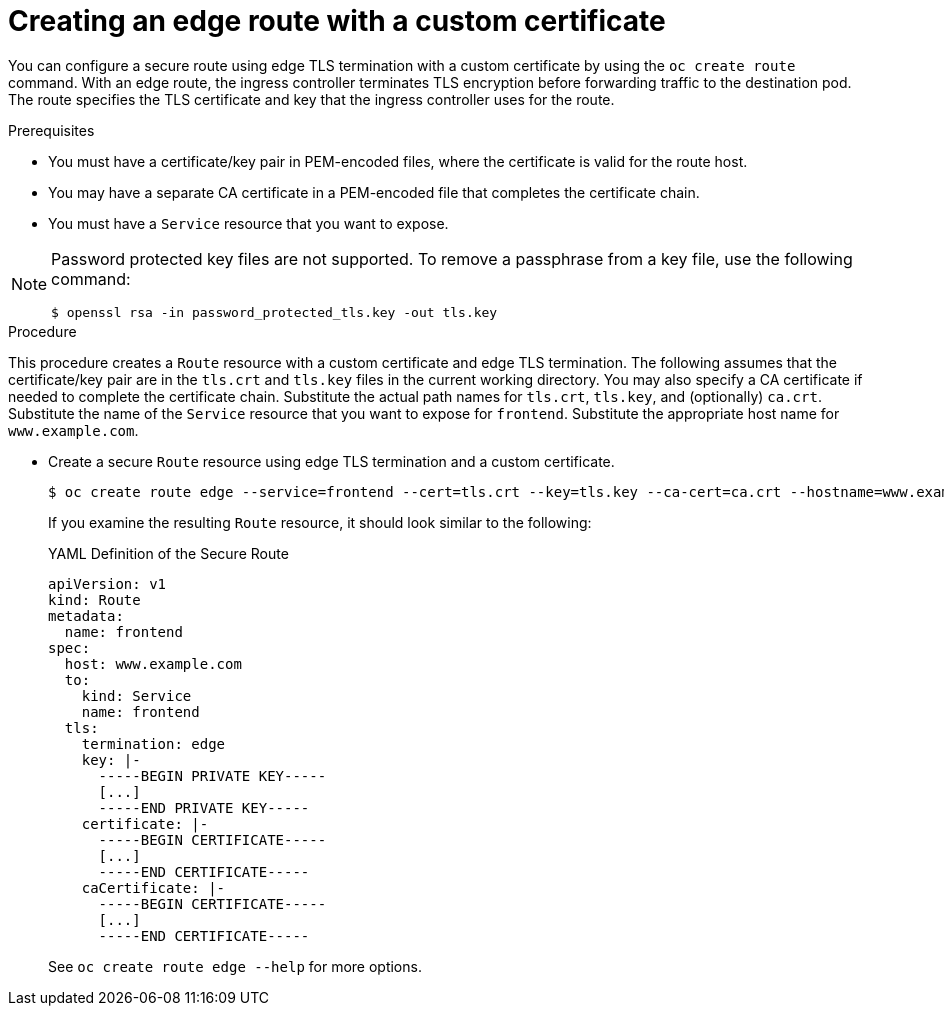 // Module included in the following assemblies:
//
// * ingress/routes.adoc

[id="nw-ingress-creating-an-edge-route-with-a-custom-certificate_{context}"]
= Creating an edge route with a custom certificate

You can configure a secure route using edge TLS termination with a custom
certificate by using the `oc create route` command. With an edge route, the
ingress controller terminates TLS encryption before forwarding traffic to the
destination pod. The route specifies the TLS certificate and key that the
ingress controller uses for the route.

.Prerequisites

* You must have a certificate/key pair in PEM-encoded files, where the certificate
is valid for the route host.

* You may have a separate CA certificate in a PEM-encoded file that completes
the certificate chain.

* You must have a `Service` resource that you want to expose.

[NOTE]
====
Password protected key files are not supported. To remove a passphrase from a
key file, use the following command:
----
$ openssl rsa -in password_protected_tls.key -out tls.key
----
====

.Procedure

This procedure creates a `Route` resource with a custom certificate and edge TLS
termination. The following assumes that the certificate/key pair are in the
`tls.crt` and `tls.key` files in the current working directory. You may also
specify a CA certificate if needed to complete the certificate chain.
Substitute the actual path names for `tls.crt`, `tls.key`, and (optionally)
`ca.crt`. Substitute the name of the `Service` resource that you want to expose
for `frontend`. Substitute the appropriate host name for `www.example.com`.

* Create a secure `Route` resource using edge TLS termination and a custom certificate.
+
----
$ oc create route edge --service=frontend --cert=tls.crt --key=tls.key --ca-cert=ca.crt --hostname=www.example.com
----
+
If you examine the resulting `Route` resource, it should look similar to the
following:
+
.YAML Definition of the Secure Route
[source,yaml]
----
apiVersion: v1
kind: Route
metadata:
  name: frontend
spec:
  host: www.example.com
  to:
    kind: Service
    name: frontend
  tls:
    termination: edge
    key: |-
      -----BEGIN PRIVATE KEY-----
      [...]
      -----END PRIVATE KEY-----
    certificate: |-
      -----BEGIN CERTIFICATE-----
      [...]
      -----END CERTIFICATE-----
    caCertificate: |-
      -----BEGIN CERTIFICATE-----
      [...]
      -----END CERTIFICATE-----
----
+
See `oc create route edge --help` for more options.
